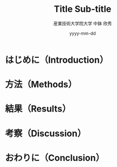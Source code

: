 # -*- mode: snippet -*-
# name: imrad_full
# key: imradfull
# --
#+TITLE: Title \linebreak Sub-title
#+AUTHOR: 産業技術大学院大学 \linebreak 中鉢 欣秀
#+DATE: yyyy-mm-dd
#+OPTIONS: ^:nil

* COMMENT 参考文献
- [[http://www.soc.hit-u.ac.jp/~takujit/tebiki/tebiki2.html][]]

- だいじなもの
  Clarity Terminology
  Abbreviation
  TitleとAbstractuion

* COMMENT タイトル等
-  題名（Title）
  - 通常20〜30文字で長くても40文字程度
  - 必要に応じてSubtitle（サブタイトル; 副題）が入る。
  - 最後に考えても構わない（yc）
  - タイトルが大事

- 要旨（Abstract）
  - 文章全体の要約
  - 最後に考えても構わない（yc）

* はじめに（Introduction）
** COMMENT
- 序論で研究史を整理し、それらの不十分さを指摘したうえで、自らの課題を設定する
- リサーチクエスチョン（研究課題）
  - 複数の答えが可能な「問い」を立て、ある立場を選択する
  - 大きな問題、射程の長い問題を念頭に置きつつ、テーマはできるだけ具体的に絞る

- (2)リサーチクエスチョンと仮説
  - あらゆる論文は、「リサーチクエスチョン」に対して何らかの答えを導く、という形を取る
  - 「クエスチョン」に答えるために、より細かな必要な仮説に分解し、検証を重ねる
    - 言葉の定義を最初に行い、
      「何が検証されれば仮説が実証されたことになるのか」を明確にする
  - 対抗仮説を検討し、論駁を加える
  - 仮説の数に合わせて章立てを決める

- コンテクストの確立と、問題提起、研究の位置付けを行う。
  - 研究背景や研究目的の説明等
    - どのような切り口、文脈？
   - どのような問題を論じるのか？

- 問題とその解決による貢献型
  - ○○○には，問題1：××という問題，問題2:△△という問題がある．
  - そこで，解決1:○○○を提供，解決2:○○○を作成，する
  - 本研究の主要な貢献は，1)〜〜した点，2)〜〜した点，3)〜〜した点である．

- RQ: 〜〜を明らかにする

- 研究テーマの設定と訴求
  - Grand vision -> Clear Contribution
  - Big Concept -> Small Step
    言うことはいったけど，貢献はクリアにしろ
  - ビックコンセプトはなに？
  - 小さな一歩はなに？


* 方法（Methods）
** COMMENT
- 研究に用いた方法、手法、ストラテジーについて記述する。
  - 実験を伴う研究では
    - 実験方法、実験の原理、装置構成、実験手順、解析手法、
    - 実験に用いた試薬、機器などの情報を書く。
  - 調査を行う研究では、
    - 調査対象の特徴（例えば「東京都の中学生」等）、
    - 標本抽出の方法（例えば、「無作為に100名抽出した」等）、
    - 調査の手法（例えば、「アンケート調査」）、
    - 「統計処理の手法」に等ついて記載する。
  - 質的研究の場合には、
    - フレームワークとなる考え方や、
    - 考察する際の着眼点について説明する。
- いずれの場合にも、必要に応じ
  - 「考察に用いるための理論の概略」や、
  - 上記の事柄の概説（解説）も書く。
- 「実験」や「調査」を行う際には、
  - 論文の課題を、検証可能なレベルにブレイクダウンする過程、即ち「概念操作化」 (Operationalization) [100][45][46]を行う必要がある
  - その過程に関して言及しておいたほうが良い場合には、「概念操作化」の過程を記載する。

* 結果（Results）
** COMMENT
- 研究過程で得られたデータの叙述的な説明を行う。
- 「Introductionで提起した問題への答えとしての仮説」を
  支える根拠となるものを厳選する。

* 考察（Discussion）
** COMMENT
- Resultsで示したデータ
  - どのような傾向を示しているのか、あるいは、どのような意味を持つのか
  - それはなぜかを、論証、モデル提示等により説明する。
  - 通常は、「Introductionで提起した問題への答えとしての仮説」（通常は、Discussion・Introduntionの少なくとも片方には明示し、Conclusionには必ず記載する。
    - 仮説とは
      - データの傾向等についての見解や要点、推定要因等）を提示した上で、
        - 「Resultsで示したデータや、先行研究の結果」（根拠）と「仮説」の間を結ぶ推論過程（論拠）を記述する。
  -  必要に応じて、実験自体の妥当性も論証する。

* おわりに（Conclusion）
** COMMENT
- 全体を総括する。
